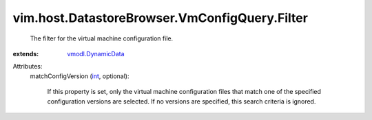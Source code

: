 .. _int: https://docs.python.org/2/library/stdtypes.html

.. _vmodl.DynamicData: ../../../../vmodl/DynamicData.rst


vim.host.DatastoreBrowser.VmConfigQuery.Filter
==============================================
  The filter for the virtual machine configuration file.
:extends: vmodl.DynamicData_

Attributes:
    matchConfigVersion (`int`_, optional):

       If this property is set, only the virtual machine configuration files that match one of the specified configuration versions are selected. If no versions are specified, this search criteria is ignored.
